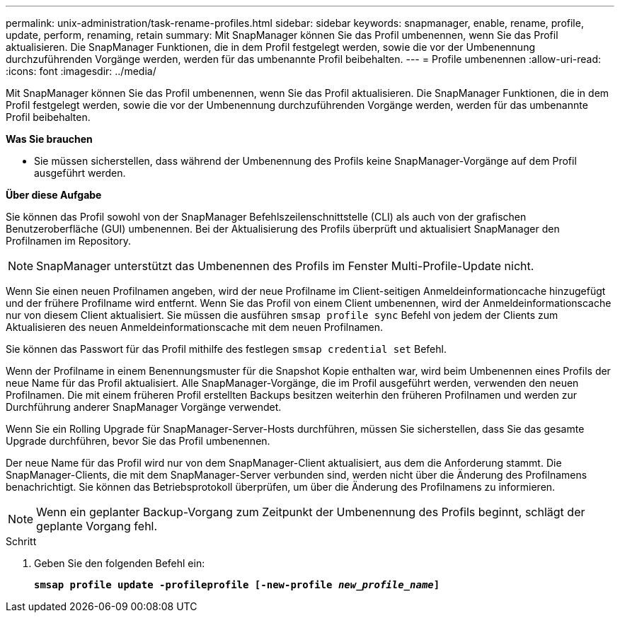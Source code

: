 ---
permalink: unix-administration/task-rename-profiles.html 
sidebar: sidebar 
keywords: snapmanager, enable, rename, profile, update, perform, renaming, retain 
summary: Mit SnapManager können Sie das Profil umbenennen, wenn Sie das Profil aktualisieren. Die SnapManager Funktionen, die in dem Profil festgelegt werden, sowie die vor der Umbenennung durchzuführenden Vorgänge werden, werden für das umbenannte Profil beibehalten. 
---
= Profile umbenennen
:allow-uri-read: 
:icons: font
:imagesdir: ../media/


[role="lead"]
Mit SnapManager können Sie das Profil umbenennen, wenn Sie das Profil aktualisieren. Die SnapManager Funktionen, die in dem Profil festgelegt werden, sowie die vor der Umbenennung durchzuführenden Vorgänge werden, werden für das umbenannte Profil beibehalten.

*Was Sie brauchen*

* Sie müssen sicherstellen, dass während der Umbenennung des Profils keine SnapManager-Vorgänge auf dem Profil ausgeführt werden.


*Über diese Aufgabe*

Sie können das Profil sowohl von der SnapManager Befehlszeilenschnittstelle (CLI) als auch von der grafischen Benutzeroberfläche (GUI) umbenennen. Bei der Aktualisierung des Profils überprüft und aktualisiert SnapManager den Profilnamen im Repository.


NOTE: SnapManager unterstützt das Umbenennen des Profils im Fenster Multi-Profile-Update nicht.

Wenn Sie einen neuen Profilnamen angeben, wird der neue Profilname im Client-seitigen Anmeldeinformationcache hinzugefügt und der frühere Profilname wird entfernt. Wenn Sie das Profil von einem Client umbenennen, wird der Anmeldeinformationscache nur von diesem Client aktualisiert. Sie müssen die ausführen `smsap profile sync` Befehl von jedem der Clients zum Aktualisieren des neuen Anmeldeinformationscache mit dem neuen Profilnamen.

Sie können das Passwort für das Profil mithilfe des festlegen `smsap credential set` Befehl.

Wenn der Profilname in einem Benennungsmuster für die Snapshot Kopie enthalten war, wird beim Umbenennen eines Profils der neue Name für das Profil aktualisiert. Alle SnapManager-Vorgänge, die im Profil ausgeführt werden, verwenden den neuen Profilnamen. Die mit einem früheren Profil erstellten Backups besitzen weiterhin den früheren Profilnamen und werden zur Durchführung anderer SnapManager Vorgänge verwendet.

Wenn Sie ein Rolling Upgrade für SnapManager-Server-Hosts durchführen, müssen Sie sicherstellen, dass Sie das gesamte Upgrade durchführen, bevor Sie das Profil umbenennen.

Der neue Name für das Profil wird nur von dem SnapManager-Client aktualisiert, aus dem die Anforderung stammt. Die SnapManager-Clients, die mit dem SnapManager-Server verbunden sind, werden nicht über die Änderung des Profilnamens benachrichtigt. Sie können das Betriebsprotokoll überprüfen, um über die Änderung des Profilnamens zu informieren.


NOTE: Wenn ein geplanter Backup-Vorgang zum Zeitpunkt der Umbenennung des Profils beginnt, schlägt der geplante Vorgang fehl.

.Schritt
. Geben Sie den folgenden Befehl ein:
+
`*smsap profile update -profileprofile [-new-profile _new_profile_name_]*`


